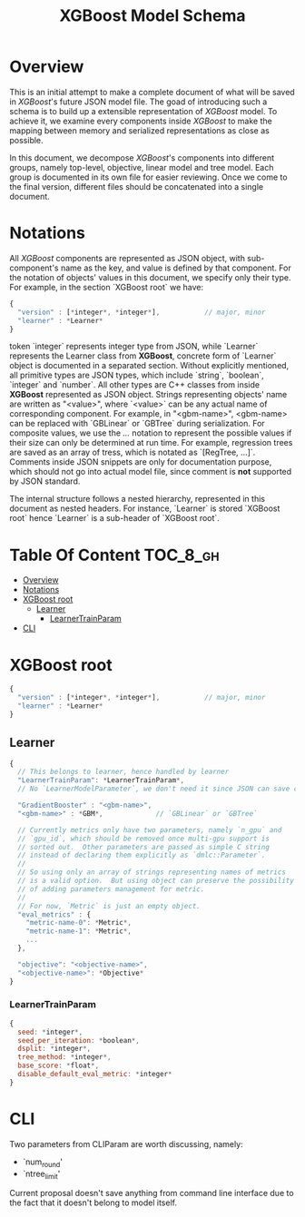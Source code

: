 #+TITLE: XGBoost Model Schema

* Overview
This is an initial attempt to make a complete document of what will be saved in /XGBoost/'s future JSON model file.  The goad of introducing such a schema is to build up a extensible representation of /XGBoost/ model.  To achieve it, we examine every components inside /XGBoost/ to make the mapping between memory and serialized representations as close as possible.

In this document, we decompose /XGBoost/'s components into different groups, namely top-level, objective, linear model and tree model.  Each group is documented in its own file for easier reviewing.  Once we come to the final version, different files should be concatenated into a single document.

* Notations

All /XGBoost/ components are represented as JSON object, with sub-component's name as the key, and value is defined by that component.  For the notation of objects' values in this document, we specify only their type.  For example, in the section `XGBoost root` we have:
#+BEGIN_SRC javascript
  {
    "version" : [*integer*, *integer*],           // major, minor
    "learner" : *Learner*
  }
#+END_SRC
token `integer` represents integer type from JSON, while `Learner` represents the Learner class from *XGBoost*, concrete form of `Learner` object is documented in a separated section.  Without explicitly mentioned, all primitive types are JSON types, which include `string`, `boolean`, `integer` and `number`.  All other types are C++ classes from inside *XGBoost* represented as JSON object.  Strings representing objects' name are written as "<value>", where `<value>` can be any actual name of corresponding component.  For example, in "<gbm-name>", <gbm-name> can be replaced with `GBLinear` or `GBTree` during serialization.  For composite values, we use the /.../ notation to represent the possible values if their size can only be determined at run time.  For example, regression trees are saved as an array of tress, which is notated as `[RegTree, ...]`.  Comments inside JSON snippets are only for documentation purpose, which should not go into actual model file, since comment is **not** supported by JSON standard.

The internal structure follows a nested hierarchy, represented in this document as nested headers.  For instance, `Learner` is stored `XGBoost root` hence `Learner` is a sub-header of `XGBoost root`.

* Table Of Content                                                      :TOC_8_gh:
- [[#overview][Overview]]
- [[#notations][Notations]]
- [[#xgboost-root][XGBoost root]]
  - [[#learner][Learner]]
    - [[#learnertrainparam][LearnerTrainParam]]
- [[#cli][CLI]]

* XGBoost root
#+BEGIN_SRC javascript
  {
    "version" : [*integer*, *integer*],           // major, minor
    "learner" : *Learner*
  }
#+END_SRC
** Learner
#+BEGIN_SRC javascript
  {
    // This belongs to learner, hence handled by learner
    "LearnerTrainParam": *LearnerTrainParam*,
    // No `LearnerModelParameter`, we don't need it since JSON can save complete model.

    "GradientBooster" : "<gbm-name>",
    "<gbm-name>" : *GBM*,             // `GBLinear` or `GBTree`

    // Currently metrics only have two parameters, namely `n_gpu` and
    // `gpu_id`, which should be removed once multi-gpu support is
    // sorted out.  Other parameters are passed as simple C string
    // instead of declaring them explicitly as `dmlc::Parameter`.
    //
    // So using only an array of strings representing names of metrics
    // is a valid option.  But using object can preserve the possibility
    // of adding parameters management for metric.
    //
    // For now, `Metric` is just an empty object.
    "eval_metrics" : {
      "metric-name-0": *Metric*,
      "metric-name-1": *Metric*,
      ...
    },

    "objective": "<objective-name>",
    "<objective-name>": *Objective*
  }
#+END_SRC
*** LearnerTrainParam
#+BEGIN_SRC javascript
  {
    seed: *integer*,
    seed_per_iteration: *boolean*,
    dsplit: *integer*,
    tree_method: *integer*,
    base_score: *float*,
    disable_default_eval_metric: *integer*
  }
#+END_SRC

* CLI
Two parameters from CLIParam are worth discussing, namely:
  + `num_round'
  + `ntree_limit'

Current proposal doesn't save anything from command line interface due to the fact that it doesn't belong to model itself.

#  LocalWords:  Updaters LocalWords